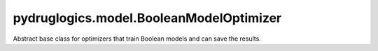 pydruglogics.model.BooleanModelOptimizer
========================================

Abstract base class for optimizers that train Boolean models and can save the results.

.. automethod:: pydruglogics.model.BooleanModelOptimizer.BooleanModelOptimizer.run
    :noindex:

    Abstract method. Run the optimizer and return a list of trained BooleanModel instances.


.. automethod:: pydruglogics.model.BooleanModelOptimizer.BooleanModelOptimizer.save_to_file_models

    Abstract method. Save the optimized models to the given path.

